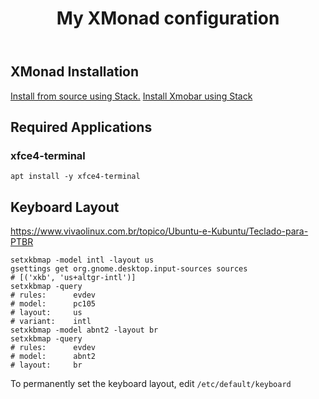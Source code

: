#+TITLE: My XMonad configuration

** XMonad Installation

  [[https://xmonadhaskell.wordpress.com/2018/10/22/xmonad-ubuntu-18-04-install/][Install from source using Stack.]]
  [[https://xmonadhaskell.wordpress.com/2018/10/22/xmobar-ubuntu-18-04-install/][Install Xmobar using Stack]]

** Required Applications

*** xfce4-terminal

    #+BEGIN_SRC fish
    apt install -y xfce4-terminal
    #+END_SRC

** Keyboard Layout

   https://www.vivaolinux.com.br/topico/Ubuntu-e-Kubuntu/Teclado-para-PTBR
   #+BEGIN_SRC fish
   setxkbmap -model intl -layout us
   gsettings get org.gnome.desktop.input-sources sources
   # [('xkb', 'us+altgr-intl')]
   setxkbmap -query
   # rules:      evdev
   # model:      pc105
   # layout:     us
   # variant:    intl
   setxkbmap -model abnt2 -layout br
   setxkbmap -query
   # rules:      evdev
   # model:      abnt2
   # layout:     br
   #+END_SRC

   To permanently set the keyboard layout, edit =/etc/default/keyboard=
